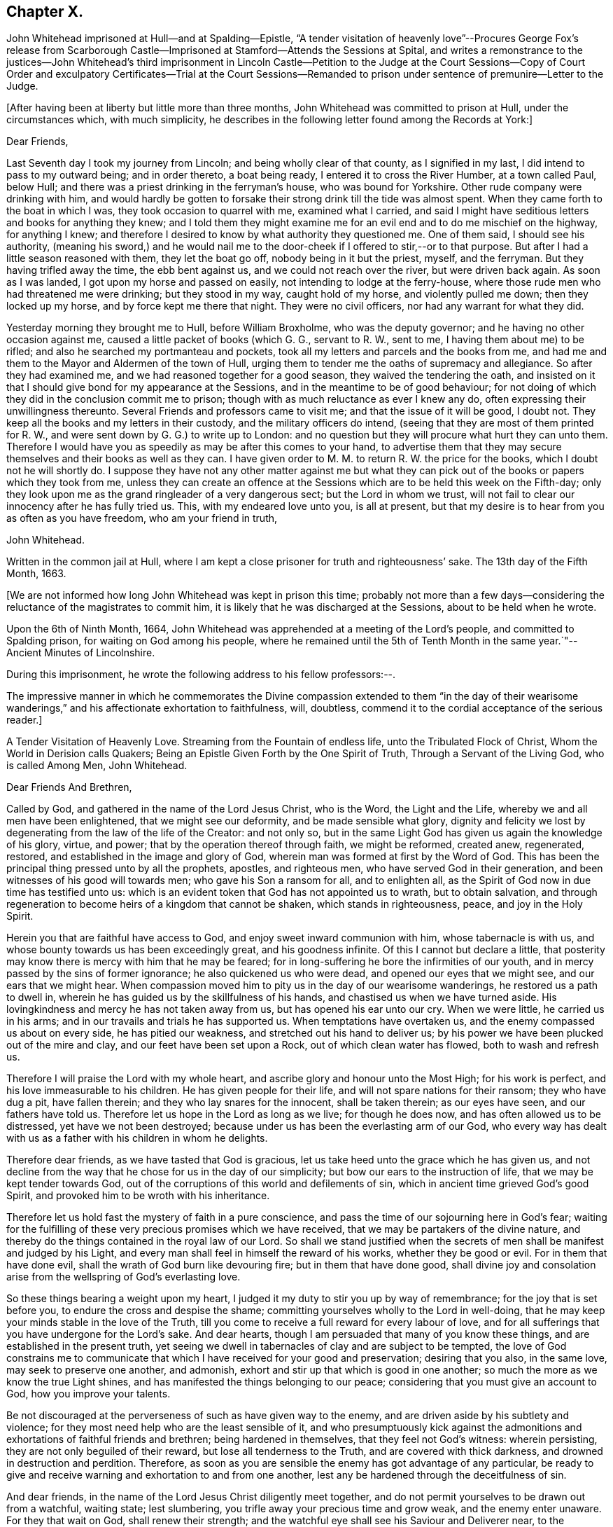 == Chapter X.

John Whitehead imprisoned at Hull--and at Spalding--Epistle,
"`A tender visitation of heavenly love`"--Procures George Fox`'s release from
Scarborough Castle--Imprisoned at Stamford--Attends the Sessions at Spital,
and writes a remonstrance to the justices--John Whitehead`'s third imprisonment
in Lincoln Castle--Petition to the Judge at the Court Sessions--Copy of Court
Order and exculpatory Certificates--Trial at the Court Sessions--Remanded to
prison under sentence of premunire--Letter to the Judge.

+++[+++After having been at liberty but little more than three months,
John Whitehead was committed to prison at Hull, under the circumstances which,
with much simplicity,
he describes in the following letter found among the Records at York:]

Dear Friends,

Last Seventh day I took my journey from Lincoln; and being wholly clear of that county,
as I signified in my last, I did intend to pass to my outward being;
and in order thereto, a boat being ready, I entered it to cross the River Humber,
at a town called Paul, below Hull;
and there was a priest drinking in the ferryman`'s house, who was bound for Yorkshire.
Other rude company were drinking with him,
and would hardly be gotten to forsake their strong drink till the tide was almost spent.
When they came forth to the boat in which I was, they took occasion to quarrel with me,
examined what I carried,
and said I might have seditious letters and books for anything they knew;
and I told them they might examine me for an evil end and to do me mischief on the highway,
for anything I knew;
and therefore I desired to know by what authority they questioned me.
One of them said, I should see his authority,
(meaning his sword,) and he would nail me to the
door-cheek if I offered to stir,--or to that purpose.
But after I had a little season reasoned with them, they let the boat go off,
nobody being in it but the priest, myself, and the ferryman.
But they having trifled away the time, the ebb bent against us,
and we could not reach over the river, but were driven back again.
As soon as I was landed, I got upon my horse and passed on easily,
not intending to lodge at the ferry-house,
where those rude men who had threatened me were drinking; but they stood in my way,
caught hold of my horse, and violently pulled me down; then they locked up my horse,
and by force kept me there that night.
They were no civil officers, nor had any warrant for what they did.

Yesterday morning they brought me to Hull, before William Broxholme,
who was the deputy governor; and he having no other occasion against me,
caused a little packet of books (which G. G., servant to R. W., sent to me,
I having them about me) to be rifled; and also he searched my portmanteau and pockets,
took all my letters and parcels and the books from me,
and had me and them to the Mayor and Aldermen of the town of Hull,
urging them to tender me the oaths of supremacy and allegiance.
So after they had examined me, and we had reasoned together for a good season,
they waived the tendering the oath,
and insisted on it that I should give bond for my appearance at the Sessions,
and in the meantime to be of good behaviour;
for not doing of which they did in the conclusion commit me to prison;
though with as much reluctance as ever I knew any do,
often expressing their unwillingness thereunto.
Several Friends and professors came to visit me; and that the issue of it will be good,
I doubt not.
They keep all the books and my letters in their custody,
and the military officers do intend,
(seeing that they are most of them printed for R. W.,
and were sent down by G. G.) to write up to London:
and no question but they will procure what hurt they can unto them.
Therefore I would have you as speedily as may be after this comes to your hand,
to advertise them that they may secure themselves and their books as well as they can.
I have given order to M. M. to return R. W. the price for the books,
which I doubt not he will shortly do.
I suppose they have not any other matter against me but what they
can pick out of the books or papers which they took from me,
unless they can create an offence at the Sessions
which are to be held this week on the Fifth-day;
only they look upon me as the grand ringleader of a very dangerous sect;
but the Lord in whom we trust,
will not fail to clear our innocency after he has fully tried us.
This, with my endeared love unto you, is all at present,
but that my desire is to hear from you as often as you have freedom,
who am your friend in truth,

John Whitehead.

Written in the common jail at Hull,
where I am kept a close prisoner for truth and righteousness`' sake.
The 13th day of the Fifth Month, 1663.

+++[+++We are not informed how long John Whitehead was kept in prison this time;
probably not more than a few days--considering the
reluctance of the magistrates to commit him,
it is likely that he was discharged at the Sessions, about to be held when he wrote.

Upon the 6th of Ninth Month, 1664,
John Whitehead was apprehended at a meeting of the Lord`'s people,
and committed to Spalding prison, for waiting on God among his people,
where he remained until the 5th of Tenth Month in
the same year.`"--Ancient Minutes of Lincolnshire.

During this imprisonment, he wrote the following address to his fellow professors:--.

The impressive manner in which he commemorates the Divine compassion extended to them
"`in the day of their wearisome wanderings,`" and his affectionate exhortation to faithfulness,
will, doubtless, commend it to the cordial acceptance of the serious reader.]

A Tender Visitation of Heavenly Love.
Streaming from the Fountain of endless life, unto the Tribulated Flock of Christ,
Whom the World in Derision calls Quakers;
Being an Epistle Given Forth by the One Spirit of Truth,
Through a Servant of the Living God, who is called Among Men, John Whitehead.

Dear Friends And Brethren,

Called by God, and gathered in the name of the Lord Jesus Christ, who is the Word,
the Light and the Life, whereby we and all men have been enlightened,
that we might see our deformity, and be made sensible what glory,
dignity and felicity we lost by degenerating from the law of the life of the Creator:
and not only so, but in the same Light God has given us again the knowledge of his glory,
virtue, and power; that by the operation thereof through faith, we might be reformed,
created anew, regenerated, restored, and established in the image and glory of God,
wherein man was formed at first by the Word of God.
This has been the principal thing pressed unto by all the prophets, apostles,
and righteous men, who have served God in their generation,
and been witnesses of his good will towards men; who gave his Son a ransom for all,
and to enlighten all, as the Spirit of God now in due time has testified unto us:
which is an evident token that God has not appointed us to wrath,
but to obtain salvation,
and through regeneration to become heirs of a kingdom that cannot be shaken,
which stands in righteousness, peace, and joy in the Holy Spirit.

Herein you that are faithful have access to God,
and enjoy sweet inward communion with him, whose tabernacle is with us,
and whose bounty towards us has been exceedingly great, and his goodness infinite.
Of this I cannot but declare a little,
that posterity may know there is mercy with him that he may be feared;
for in long-suffering he bore the infirmities of our youth,
and in mercy passed by the sins of former ignorance; he also quickened us who were dead,
and opened our eyes that we might see, and our ears that we might hear.
When compassion moved him to pity us in the day of our wearisome wanderings,
he restored us a path to dwell in,
wherein he has guided us by the skillfulness of his hands,
and chastised us when we have turned aside.
His lovingkindness and mercy he has not taken away from us,
but has opened his ear unto our cry.
When we were little, he carried us in his arms;
and in our travails and trials he has supported us.
When temptations have overtaken us, and the enemy compassed us about on every side,
he has pitied our weakness, and stretched out his hand to deliver us;
by his power we have been plucked out of the mire and clay,
and our feet have been set upon a Rock, out of which clean water has flowed,
both to wash and refresh us.

Therefore I will praise the Lord with my whole heart,
and ascribe glory and honour unto the Most High; for his work is perfect,
and his love immeasurable to his children.
He has given people for their life, and will not spare nations for their ransom;
they who have dug a pit, have fallen therein; and they who lay snares for the innocent,
shall be taken therein; as our eyes have seen, and our fathers have told us.
Therefore let us hope in the Lord as long as we live; for though he does now,
and has often allowed us to be distressed, yet have we not been destroyed;
because under us has been the everlasting arm of our God,
who every way has dealt with us as a father with his children in whom he delights.

Therefore dear friends, as we have tasted that God is gracious,
let us take heed unto the grace which he has given us,
and not decline from the way that he chose for us in the day of our simplicity;
but bow our ears to the instruction of life, that we may be kept tender towards God,
out of the corruptions of this world and defilements of sin,
which in ancient time grieved God`'s good Spirit,
and provoked him to be wroth with his inheritance.

Therefore let us hold fast the mystery of faith in a pure conscience,
and pass the time of our sojourning here in God`'s fear;
waiting for the fulfilling of these very precious promises which we have received,
that we may be partakers of the divine nature,
and thereby do the things contained in the royal law of our Lord.
So shall we stand justified when the secrets of men
shall be manifest and judged by his Light,
and every man shall feel in himself the reward of his works,
whether they be good or evil.
For in them that have done evil, shall the wrath of God burn like devouring fire;
but in them that have done good,
shall divine joy and consolation arise from the wellspring of God`'s everlasting love.

So these things bearing a weight upon my heart,
I judged it my duty to stir you up by way of remembrance;
for the joy that is set before you, to endure the cross and despise the shame;
committing yourselves wholly to the Lord in well-doing,
that he may keep your minds stable in the love of the Truth,
till you come to receive a full reward for every labour of love,
and for all sufferings that you have undergone for the Lord`'s sake.
And dear hearts, though I am persuaded that many of you know these things,
and are established in the present truth,
yet seeing we dwell in tabernacles of clay and are subject to be tempted,
the love of God constrains me to communicate that
which I have received for your good and preservation;
desiring that you also, in the same love, may seek to preserve one another, and admonish,
exhort and stir up that which is good in one another;
so much the more as we know the true Light shines,
and has manifested the things belonging to our peace;
considering that you must give an account to God, how you improve your talents.

Be not discouraged at the perverseness of such as have given way to the enemy,
and are driven aside by his subtlety and violence;
for they most need help who are the least sensible of it,
and who presumptuously kick against the admonitions
and exhortations of faithful friends and brethren;
being hardened in themselves, that they feel not God`'s witness: wherein persisting,
they are not only beguiled of their reward, but lose all tenderness to the Truth,
and are covered with thick darkness, and drowned in destruction and perdition.
Therefore, as soon as you are sensible the enemy has got advantage of any particular,
be ready to give and receive warning and exhortation to and from one another,
lest any be hardened through the deceitfulness of sin.

And dear friends, in the name of the Lord Jesus Christ diligently meet together,
and do not permit yourselves to be drawn out from a watchful, waiting state;
lest slumbering, you trifle away your precious time and grow weak,
and the enemy enter unaware.
For they that wait on God, shall renew their strength;
and the watchful eye shall see his Saviour and Deliverer near,
to the refreshing of his soul, which shall be clothed with righteousness,
and filled with the glory and virtue of an immortal life;
while the soul of the sluggard is clothed with rags,
and such as are careless are entangled with many hurtful lusts.

Therefore, dear and tender plants, I say again,
be watchful and obedient to God in things that are clear and manifest;
so will hidden things be revealed,
and you be taught to avoid everything that tends to beget doubts,
disputings or contention about persons or things,
which are below that divine Life whereby you are enlightened.
And wait for the latter rain where you have received the former rain;
so shall you take deep root in a fruitful ground and be no more subject to tossing.
"`While your hearts are tender in the Light,
sound judgment shall shut out deceit and false spirits,
and keep you tender and open to the instruction of life,
both in yourselves and in whomever it shall breathe forth exhortation or doctrine,
that you may be edified or built upon that foundation which is sure;
whereby you may be strengthened against every appearance of evil,
and stand pure in a righteous, holy, blameless life, which may silence all gainsayers,
and be to the praise and glory of God,
who has called you out of darkness into his marvellous light; wherein,
that you may abide forever,
is the earnest desire of your brother and companion in tribulation,
who under his own hand has sent you this salutation.

From Spalding prison this 19th day of the Ninth Month, 1664.

+++[+++In the year 1666, John Whitehead was in London,
with several other Friends in the ministry, namely, Alexander Parker, George Whitehead,
Thomas Loe, Josiah Cole, and Thomas Rolfe.
At this time George Fox was a prisoner in Scarborough Castle.
He had been apprehended at Swarthmore, in the year 1663,
on suspicion of being concerned in a plot.
At the Lancaster Sessions, after refusing to take the oaths of allegiance and supremacy,
he was committed to prison in that place,
where he continued till some time in the year 1665, and was then removed to Scarborough.
Here he had been a prisoner more than a year,
and had been informed that none but the king could release him.
John Whitehead, having some acquaintance with Esquire Marsh,
(so called) one of the king`'s bedchamber,
visited him on the subject of George Fox`'s unjust imprisonment.

Marsh engaged,
that if John Whitehead would get his case drawn up he would deliver it to Sir John Birkenhead,
the Master of Requests, and endeavour to procure his release.
A statement of the case was accordingly prepared,
and the Master of Requests obtained an order from the king for George Fox`'s discharge.
As soon as this was effected,
John Whitehead took the order down to Scarborough
and delivered it to the Governor of the castle,
who, upon receipt of it, discharged George Fox forthwith.

Upon the 6th of the Fourth Month, 1668,
John Whitehead was taken out of a meeting at Stamford,
committed to prison by the mayor for twenty-four hours, and then sent away by pass.

In the Sixth Month, 1670, eleven Friends who resided at Gainsborough and places adjacent,
were summoned to appear at the Sessions at Spital,
for meeting together at one of their houses.
For this alleged offence eight of them were fined,
and had property taken from them to the amount of £64.16s. 4d.

John Whitehead, prompted by christian sympathy towards these, his suffering brethren,
and also by "`tender love`" towards their persecutors, attended the said Sessions;
and after having witnessed the proceedings of the court,
he wrote a remonstrance to the magistrates on account of their unchristian conduct,
which he concludes thus:--

Therefore as a stranger and pilgrim,
that passed through the country and stepped in to hear your proceedings,
in tender love I exhort you to proceed no further against God`'s people,
nor punish men for meeting in reality to worship him,
lest you perish in the day of his wrath--which that you may escape,
shall be the earnest desire of your real friend (who loves to tell men the truth,
though for that he be counted your enemy.)

John Whitehead.

--Ancient Records of Lincolnshire.

No record respecting John Whitehead, of sufficient interest for insertion,
has been found between the last date and the year 1682,
when his allegiance to his Divine Master was again
put to the test by the ordeal of suffering:
the ruthless hand of persecution was once more permitted
to be stretched forth against him.
But his conduct under all these trials of his faith,
spoke the language of the apostle in no indistinct manner:
"`None of these things move me, neither count I my life dear unto myself,
so that I might finish my course with joy,
and the ministry which I have received of the Lord Jesus,
to testify the gospel of the grace of God.`"
(Acts 20:24)

On the 22nd day of the Third Month he was again committed to prison at Lincoln
for preaching in a meeting held at the house of Thomas Sowtors in Sutton.
He was apprehended under the conventicle act, and also charged with being a Jesuit.
After having lain in prison ten weeks,
he was brought to the bar at the court sessions at Lincoln,
which began on the 31st of the Fifth Month, before Baron Street.
But the judge,
instead of proceeding to try him on the charges contained in his court order,
resorted to the customary snare of tendering the oath of allegiance;
and for his refusal to take it he was indicted.

It will be seen in the following account of his trial,
that he pleaded ably against the unfairness and illegality of committing him
on one charge and then indicting him for another:--a course of proceeding which,
it seems, Friends had often occasion to complain of, in those times of persecution.
And inasmuch as the sentence of premunire^
footnote:[The penalties of which were--to be put out of the king`'s protection,
to forfeit lands and goods to the king,
and to remain in prison during the king`'s pleasure, or for life.]
was to be the consequence of conviction in the present case,
the earnestness which John Whitehead manifested in his defence is well accounted for.

Previous to his being brought into court,
he submitted his case to the consideration of the judges, by way of petition,
to the following effect:]

Upon the 21st of the month called May last past, I was by Michael York,
chief constable for the parts of Holland in this county, seized as a Jesuit,
and kept in custody until the next day.
I was then carried before Justice Burrel,
who proceeded to convict me upon the statute made
in the 22nd year of King Charles the Second,
for preaching at a conventicle or meeting.
From this conviction liberty to appeal is allowed, as appears by the said act:
and I doubt not but to clear myself from the breach of that act,
which lays a fine of twenty pounds, and not imprisonment, after conviction,
upon the preacher; and provides, that such as are convicted and fined by that act,
shall not suffer by any other law or statute whatsoever, for the same offence.
Notwithstanding, I have been kept close prisoner these ten weeks,
to my great loss and damage, and the great hurt of my poor distressed wife and family:
for on a journey occasioned through my imprisonment, my wife has broken one of her legs,
and lies in great distress.^
footnote:[+++[+++The following is extracted from an original Letter,
written in consequence of this grievous accident, and dated Lincoln Castle,
the 16th of the Fifth Month,
1682.+++]+++
{footnote-paragraph-split}
My Dear Wife,
{footnote-paragraph-split}
How
is my heart afflicted for you in this day of our great distress.
The Lord be merciful unto you, support and comfort you in your great need,
and give you patience to bear your grief and misery, wherein I cannot help you;
for the jailer will not allow me to come and see you, though I desired it fervently.
I beseech you, for the Lord`'s sake, be circumspect and careful of yourself,
and spare not for cost; get whatever is necessary for you; and requite,
according to our power, those that have been kind to you in your great distress;
and the Lord give them a reward wherein we cannot.
I sent you a letter yesterday, before I knew anything of your hurt.
I desire you, if you be able, to read it to John, and commit outward things to his care:
I hope the Lord will give him a heart to be faithful in this day of our great need.
I warn both the lads to be good, as ever they intend to look me in the face.
And Mary, be sure let the family have what is necessary:
when provision is lacking let John buy;
and I desire him to be faithful and diligent with what force
can be gotten to carry on the business outside.
And, dear wife, by some means let me know how it is with you,
that I may mourn when you mourn, and be in heaviness when you are in heaviness.
It may be the Lord will look upon our affliction and deliver me; but if he will not,
his will be done; I will both hope and patiently wait for his help;
and in due time he will deliver us out of all distress.
So the Lord be with you and refresh your spirit,
that in all your infirmities you may be sustained.
{footnote-paragraph-split}
I ever remain
your dear husband,
{footnote-paragraph-split}
John Whitehead.
{footnote-paragraph-split}
To
my dear wife Elizabeth Whitehead,
this deliver, at Swine Grange, with care.]
For my imprisonment there is no cause,
or but a malicious accusation from the said Michael York, who swore,
"`he suspected me to be a Jesuit;
and that I seduced the king`'s subjects from their obedience;`" which accusation I did,
and do utterly deny as false and slanderous,
being well assured that no man can prove such things against me.

I can also manifest the contrary, under the hands of my neighbours,
attested by the hands and seals of several justices of the peace,
whose loyalty and credit I hope will not be questioned.
Therefore my request is, that one injury may not be made the foundation of another,
but that I may have a fair hearing, and legal trial;
and that if I be not found such as I am suspected and accused to be, but an innocent man,
that fears God, honours the king, and desires to live a peaceable life,
in godliness and honesty, I may be discharged, as to right and justice does appertain;
and I shall be obliged ever to pray for your welfare and prosperity,
who am a friend to justice, and desire the peace of this kingdom.

John Whitehead.

Lincoln Castle, the 30th day of the Month, called July, 1682.

This was delivered to the judge by his marshal,
with a copy of the court order by which I was committed, as here inserted.

To the Keeper of His Majesty`'s Jail at Lincoln

Linc.
Holl.

I send you herewith the body of John Whitehead, late of Swine,
in the East Riding of Yorkshire; for that he is this day brought before me,
accused and suspected to be a Jesuit,
and has made no satisfactory answer in his own defence;
and is also now convicted before me, by the oaths of several persons,
for preaching at an unlawful assembly or conventicle, at the house of Thomas Sowtors,
in Sutton St. Mary`'s, upon Sunday the twenty-first day of this month of May,
where there were about forty assembled, besides those of the family of the said Sowtors;
at which time and place, as at several other times and places,
the said John Whitehead did endeavour to seduce several of his Majesty`'s
liege people from the doctrine and discipline of the Church of England,
as by law settled among us: These are therefore, in his Majesty`'s name,
straitly to charge and command you,
to receive the said John Whitehead into your said jail, and there him safely to keep,
until he shall from you be delivered by due course of law.
Hereof you are not to fail at your peril.

Given under my hand and seal at Wikam, the 22nd day of May,
in the thirty-fourth year of our sovereign lord, King Charles II.,
and in the year of our Lord 1682.

This is a true copy of his court order.

Clifford Barnard, Under-Jailer.

The justice who committed me,
being in the chamber with the judge when these were delivered,
as the marshal informed me, denied the copy of the court order to be a true one:
whereupon the judge sent his marshal to compare it with the original,
which was in the jailer`'s custody, and he found it exactly to agree therewith, and said,
he would affirm it to the judge.
In the afternoon of the same day, the judge came into the court, and I was called,
and when I appeared before him, he said: "`I hear you are a great preacher,
and are suspected to be a Jesuit; and I think the justice here did wisely,
in suspecting and securing you;
for it was made appear before the Lords and Commons in Parliament,
that there was scarcely any considerable conventicle in England but had a Jesuit in it;
and therefore, to try how you stand affected to the Government,
I will tender you the oath of allegiance.`"

John Whitehead.--The court may take notice,
that I have been kept close prisoner ten weeks,
and I desire the cause thereof may be inquired into;
and if I be found guilty of those things which are charged against me,
let me suffer according to law.
But if it appear that I am clear from the matter of charge,
and slanderous accusations laid against me, then I desire to be discharged,
and that there may not be an occasion sought against me.
For I am not a man of those dangerous principles,
neither does any Jesuit belong to our meetings.

Judge.--Do not you go up and down preaching?
And did not you preach in that meeting?

John Whitehead.--I hope I was not brought here to answer
to questions whereby I may inform against myself.
I desire my accusers may appear face to face, that I may know what they charge me with,
that I may have a fair trial thereupon;
for I have been much grieved and damnified by my imprisonment,
and my poor wife and family much distressed thereby;
for on a journey occasioned by my imprisonment, she got a fall from a horse,
and broke one of her legs, and is now deprived of my help and assistance.
Therefore I desire a fair trial, and if I be found innocent, let me be discharged.

Judge.--I am sorry for the mishap and hurt your wife has had.

And the justice who was by, that committed me, being asked, what witness he had?
pointed to Michael York, who was sworn, and gave this evidence in open court:
"`Upon the 21st of May, being Sunday,
there came a man to church and told the constables and churchwardens
that there was a conventicle at Thomas Sowtors`' house;
and thereupon they went to the said house, and as they said to me and others,
they found this man preaching at a meeting in the said house,
where there was above forty people assembled, and warned them to depart,
and took the names of some of them that were met; who said,
what they did was not contrary to law.
After the return of the officers, I inquired what they had done,
and what manner of man he was that spoke?
And they told me, a low, broad man;
and I remembered I saw him the day before at a neighbour`'s house, where I was:
and I went and took the officers with me; and there, after some discourse,
the man came forth of the room; and I asked, if that was the man that spoke?
And the officers said, it was he; then I apprehended him,
and suspected him to be a Jesuit; and as I have heard,
he is one that makes it his practice to seduce the King`'s subjects,
and is a ringleader of the Quakers, and is one of the greatest and most eminent,
at least that ever I heard of, in these parts.`"

John Whitehead.--The evidence he has given is not from his own knowledge of me,
or of the things that he has affirmed, as the court may observe;
and that he has not assigned any cause for his suspicion that I am a Jesuit;
and what he has against me, as to seducing the King`'s subjects, was in general terms,
which signify a design to slander; and that what he has said,
was not upon his own knowledge, but by report from others.

It was desired and pressed,
that he might answer this question--whether he ever
had heard me speak in any meeting in all his life?

But no answer was given to this question, though much desired by me;
for I knew he could not affirm he had either seen
or heard me speak in a meeting in all his life,
unless he would willfully perjure himself.

Judge.--You cannot deny but that you are a preacher, and travel up and down the country,
else how did you come there?

John Whitehead.--I had business: being concerned as a trustee for some charitable uses,
I had occasion to speak with several persons about it; and I intended to go for London,
there being a suit depending in Chancery, for a legacy of two hundred pounds,
wherein I with others am concerned.

Judge.--Forasmuch as you travel up and down, and are publicly known to be a preacher,
I have reason to suspect your allegiance, and therefore must tender you the oath;
if you will take it, you shall have your liberty.

John Whitehead.--I have given no occasion for my allegiance to be suspected,
but have lived peaceably, and therein performed my allegiance,
and do truly intend to perform it as long as I live,
and therefore ought not to be run upon with an oath to ensnare me;
but to have a fair trial for what is already charged upon me,
that I may be acquitted or condemned according to law.
And I have certificates to manifest I am no such dangerous person,
but a man that has lived peaceable for these thirty years, with my wife and family,
as those that have been, and are my neighbours, can testify;
and such as have been conversant with me have given it under their hands:
I desire their certificates may be read in court.

Judge.--That will be to little purpose for you;
you must take the oath or you cannot be discharged.

John Whitehead.--I desire you to look upon the certificates,
they being attested to be from credible persons,
by justices of the peace and other officers,
and maybe will give the court satisfaction without an oath,
that I am not such a person as I was accused to be;
and therefore I desire they may be read.

This was not granted: but being pressed thereunto,
the judge and some of the justices looked on them one by one, read some part of them,
and then returned them to me again.

The certificates offered to the court were,--

I+++.+++ A Certificate from the Parish of Swine.

These are to certify all persons whom it may concern, that John Whitehead,
of Stinks House, in the parish of Swine, in the middle bailiwick in Holderness,
in the East Biding of Yorkshire, has lived in good credit among his neighbours,
in the same parish, for about thirteen years last past,
having a wife and family among us;
and has ever demeaned himself peaceably among us his neighbours;
and was never suspected to be a Jesuit or Papist, nor any way popishly affected:
all which we certify under our hands 1628.

Jos.
Micklethwait, Jos.
Godall, Vicar, Rob.
Finton, Church-warden, Jo. Carrick, Church-warden, Rob.
Carrick, Chief Constable, Ralph Rand, Will.
Carrick, Will.
White, George Carrick, John Linsley, John Dunn, Tho.
Vollies, Rich.
Hinds, Robert Wood, Ed. Linsley, Clerk, Stephen Barron, Luke Fiddell, Ezekiel Carrick,
Thomas Atkisson, John Presly, Rob.
Buttey, Ed. Fennecke, Tho.
Carrick, Const.

II. A Certificate from some of the Inhabitants of the Constable of Oustwick and Hilston.

We, the inhabitants of the constable of Oustwick and Hilston, do certify and declare,
that John Whitehead was an inhabiter, with his wife and family, among us,
for the space of about sixteen years, beginning in the year 1653,
and ending in the year 1669, during which time he lived peaceably,
and in good credit among us that were his neighbours;
and was neither suspected to be a Jesuit, nor popish recusant,
nor any ways popishly affected.
Witness our hands the 23rd of June, in the year of our Lord 1682.

John Linwood, Mar.
Blonnt, John Blonnt, Robert Thorpe, Will.
Thew, Rob.
Bluntt, Rob.
Sheils, Walter Johnson, Isaac Stoe, Josh.
Stoe, inhabitants of Oustwick and Hilston, J. Snaith, Constable, F. Jackson, Constable,
Tho.
Raven and John Cannam, Overseers from the Poor for Oustwick and Hilston.

Hull, the 23rd of July, 1682.

Memorandum, that the day and year abovesaid, Thomas Horneby, of Hilston, came before me,
Christopher Richardson, deputy-mayor of Kingston-upon-Hull, and gave oath before me,
that he saw all the men, whose names are above-written, by them subscribed,
or set their marks, to this present certificate; and this I do attest for truth,
witness my hand, and seal of my office of mayor, on the day abovesaid.

Christopher Richardson.

III+++.+++
A Certificate similar to the foregoing, as to John Whitehead`'s character, from Kelk.

IV+++.+++ Ditto from Scarborough.

V+++.+++ Ditto from Whitby.

VI+++.+++ Ditto from York.

After these certificates were viewed by the Court they were returned to me.

Judge.--They do not clear you from being a Quaker and a preacher;
therefore I cannot take them for satisfaction, but must tender you the oath:
and if you refuse to take it then you incur the danger of premunire,
and must be put out of the king`'s protection and lose all your goods and chattels forever;
and live in prison all your days, unless the king be graciously pleased to pardon you.

He then read this part of a clause of the statute made in the 3rd of King James, cap.
4.: "`And if the said person or persons, or any other person whatsoever,
other than noblemen or noblewomen of the age of eighteen years or above,
shall refuse to take the said oath,
being tendered unto him or her by the Justices of the court
session and jail delivery in open court sessions,
or the Justices of Peace,
or the quarter part of them in their said General Quarter Sessions;
every person so refusing shall incur the danger and penalty of premunire,
mentioned in the Statute of Premunire,
made the 16th year of King Richard the Second,`" etc.

John Whitehead.--That was not the matter I was imprisoned for to answer unto,
but to the thing charged against me in my court order.
Refusing of the oath was no part of the charge in my court order:
and it those things cannot be proved against me, I ought to be acquitted,
and no new matter insisted upon until I be tried, and either acquitted or condemned.

Judge.--You shall be acquitted from all that was charged against you;
and if you will take the oath of allegiance you shall be cleared,
and set out of the gates.

John Whitehead.--I understand not that a first tender of the oath should be in court,
for this reason:
because it is against the form of the statute and order of law prescribed and limited,
both in the 3rd of King James, cap. 4. even in relation to popish recusants,
and in the 7th of King James, cap. 6, more general,
whereby the first tender of the said oath is not directed to be made in open sessions,
but contrariwise, the first tender out of court;
and commitment of the party or persons refusing until the next court sessions,
or General Quarter Sessions, where the said oath shall be again required;
which "`again`" relates to the second tender in open
sessions after the first tender out of sessions.
See the first part of that clause read in court in the 3rd of King James, cap. 4.
to which agrees the Statute of the 7th of King James, cap. 6.
In relation to the first tender being made out of Sessions in these words:
"`Where the said oath shall be again,
in the said open sessions required;`" which "`again`" likewise follows the commitment
of the party for refusing on the first tender made out of sessions,
as the law directs:
and that clause "`any person whatsoever`" is left out in the 7th of King James,
and therefore ought not to be so severely urged.

Here Henry Burrel, the justice who committed me to prison,
being upon the bench at the judge`'s right hand, said,
"`Did not I tender you the oath when I committed you?`"

John Whitehead.--I hope you will not say you did.

Justice.--But I am sure I did tender it to you.

John Whitehead.--That is not true--interrupted by some under clerks,
when I would have said,--as you know in your conscience; you neither read it to me,
nor gave me the book.
And all that were present may be witnesses against you;
and likewise the court order by which you committed me is a witness against you,
under your hand and seal;
wherein is neither mentioned the tender of the oath nor yet my denial.

Judge.--It was no matter whether it was tendered before or not;
(and overruling the reasons before-mentioned,
said) I can tender it to any person in court; and therefore I will tender it to you.

So he bade the clerk read the oath, and it was read accordingly,
and the judge pressed me to answer directly, whether I would take it or no.

John Whitehead.--I do not dislike the allegiance due to the king, but have practised it,
and do ever intend to perform my allegiance as becomes a true Christian and good subject.
But I do really scruple to swear in any case in obedience to Christ,
yet am willing to give what satisfaction I can;
and for that cause have drawn up a paper which I desire to read,
and am willing to subscribe,
by which I acknowledge and declare what is required
by the oath to be acknowledged and declared,
only leaving out the words, "`I swear,`" and such words as are in the nature of an oath.

Judge.--Read your paper.

I then read to the court my Declaration of Allegiance, and offered to subscribe it.

Judge.--I cannot accept of it, I have no warrant by law to do it:
and both I and you must be bound by the law; but I see you have a copy of the oath,
consider of it till the morning,
and then give your answer whether you will take it or not.

I acknowledged that a civility to me, and so was dismissed for that time.
Next morning I was not called into the court,
for the judge proceeded to the trial of traitors, murderers,
felons and other malefactors.
And after they were tried and sentenced,
upon the 2nd day of the Sixth Month the grand jury were called and placed in court;
and I was again brought before the judge.

The judge asked me again if I would take the oath of allegiance?

A counsellor being in the court,
who had been spoken to by some of my friends to move the judge in private, did,
beyond their expectation and without my knowledge,
plead with the judge on my behalf in court.
But he stood so near him and spoke so low,
that his reasons and allegations were not heard by us,
and therefore an account of them cannot be given; but whatever they were,
it seems the judge would not admit them,
appearing determined beforehand what to do against me;--which,
how contrary that is to law and right, let the wise in heart consider.

Then I said, I desire to be heard.

Judge.--I will hear you if you will come to the point.
Here is an indictment drawn, and if you will not take the oath,
the grand jury will find it against you,
and then you incur the danger and penalty of premunire.

John Whitehead.--I hope the court has considered what I have offered before,
when I was in court the other day,
for the clearing of my innocency from those aspersions
that have been cast upon me when I was committed,
by which I have been much wronged already, and have suffered close imprisonment:
therefore I desire I may have right and justice done me according to law,
since my accusers prove not the matter with which they have charged me.
But my innocency is cleared from that foul aspersion which has been cast upon me,
in saying, I was a Jesuit and a seducer of the king`'s subjects.
No witness has appeared in court that dared affirm
they ever saw or heard me speak in a meeting;
and the certificates I produced the other day in the court,
which were under the hand of those who have been and are substantial neighbours,
whose credit is attested by justices of the peace under their hands and seals,
do sufficiently clear me, both as to my principles, that they are not popish,
and my practice, that it has been peaceable.
So that there is no reason why I should have an oath tendered me,
seeing I have done nothing that may give just occasion
why my allegiance should be called in question:
for I appeal to the court and whole country,
where is there any person that has any matter of sedition or false doctrine,
or any other thing unbecoming a Christian and true protestant subject,
to lay to my charge.

No man appeared upon this my solemn appeal to the court and country,
that did or could justly charge me either with sedition, false doctrine,
or the breach of my allegiance.
Let sober-minded unbiased men judge,
whether by due course of law I ought not to have been cleared, as the common usage is,
to clear others, when no man can have anything to say against them.

Here the judge began to accuse me.

Judge.--You are a man that travels up and down preaching, and goes to London and about,
to gain proselytes and mislead people;
therefore the king had need to have some special security for your allegiance;
and the law has provided that security, and I can accept of no other.
Therefore if you will take it you may have your liberty;
otherwise the grand jury are there to take notice,
and will indict you for refusing of the oath, and then you must lie in prison.
Clerk, read the Oath of Allegiance.

The which the clerk did then audibly read,
and the marshal offered the book for me to swear upon, which was not offered before.

John Whitehead.--He that is my judge ought not to be my accuser,
for I am a freeman of England, and have right to travel in any part of this nation,
behaving myself peaceably.
And our law says, "`No freeman shall be taken nor imprisoned,
or be disseized of his freehold or liberties, or free customs, or be outlawed or exiled,
or any otherwise destroyed; we will not pass upon him nor condemn him,
but by lawful judgment of his peers, or by the law of the land.
We will sell to no man, we will not deny or defer to any man, either justice or right.`"
Therefore I desire that I may have due process of law,
and that right may be done me--that the matter for
which I was accused and imprisoned may be tried,
and the wrong I have already sustained may be redressed--and that
one injury done unto me may not be made the foundation of another,
by tendering an oath to ensnare me, who do not dislike the allegiance,
but have already offered to declare and subscribe the substance of that oath,
which I am now ready to do again;
and if any of you can convince me that it is lawful for me to swear any oath,
I will not refuse the oath of allegiance.

Judge.--I tell you that an oath is for deciding of controversies, and ending of strife:
the law says, you shall swear, and I must require it of you;
give a positive answer whether you will take it or no.

John Whitehead.--Though in the time of the law, men might swear,
and an oath for confirmation was to them an end of strife: yet now since the law,
all oaths are forbidden, as appears by the words of Christ Jesus,
whom we ought to hear in all things; for he prohibited not only profane, vain oaths,
which do now abound in the nation, but also solemn oaths; for he says,
"`It has been said by them of old time, You shall not forswear yourself,
but shall perform to the Lord your oath;`" which
you may observe was not a vain oath in communication,
but for such as were of weight to be performed to the Lord.
"`But I say unto you, swear not at all:`" which, doubtless, the Apostle James,
as well as we, did understand to be an absolute prohibition,
and therefore he seconds it as follows, "`Above all things, my brethren, swear not;
neither by heaven, nor by earth, nor by any other oath;
lest you fall into condemnation.`"

Judge.--Do you think that you are wiser than all
that have been before you since that time,
that you undertake to stand against that which has been
the practice of all nations for these sixteen hundred years,
and before?
For my part I should be reluctant to condemn that which
has been the practice of the christian world so many years;
for without an oath justice will be obscured, and cannot proceed.

John Whitehead.--An oath does not always oblige men to speak truth;
and justice may proceed if truth appear, with or without oaths.
Nor are we alone in our refusing to swear; for many ancient Christians,
and some Protestant martyrs, as William Thorpe, the Waldenses, Albigenses, and others,
were of the same mind with us, if history may be credited.
In the first ages of the church it was enough to say, I am a Christian.

Judge.--I will not stand to dispute it farther with you.
If you will not take the oath which has been tendered to you,
the grand jury shall go forth,
and then they will subscribe the bill of indictment that is drawn against you,
and you must lie in prison.

John Whitehead.--I desire to know whether it be a first
or a second tender of the oath that I am to answer to,
that things may be cleared as we go;
that the grand jury may understand in what condition I stand,
and I may not be ensnared to give an answer before that be cleared.

Judge.--I tendered it before unto you in court on Monday you know,
and it is now tendered to you again.

John Whitehead.--I know it was read in court then,
and I had time given till my appearing again to give my answer,
whether I would take it or no.
And I hope the court will take notice I have offered
several reasons why it should not be tendered,
and have several reasons to offer, why I should not be proceeded with upon that statute,
that makes the refusal of the oath in court a premunire;
because that punishment is too severe and great for such as refuse
not that oath for any disloyalty or dislike of government,
but for conscience-sake; as appears by the preamble of the statute,
made in the third year of King James, cap.
4, which was made against papists upon occasion of the powder plot,
by which the nation was grieved and exasperated;
and therefore they provided that severe penalty of premunire
against popish recusants who refused the oath of allegiance;
which is indeed fit for none but rebels and plotters against the government,
or such who are at least treacherous in their principles,
and ready to entertain any treasonable design or practises against the government,
and to purchase bulls from Rome against the king`'s regality and dignity.
And therefore the parliaments held the 13th and 14th year of this king,
made another law against refusing to swear, and maintaining that an oath is unlawful;
which, as appears by the said Act,
is a fine not exceeding five pounds for the first offence;
and a fine not exceeding ten pounds for the second offence; and banishment,
if the king be pleased to give order, for the third offence.
I think the judge is as much obliged to execute this law, as the other;
and ought rather to proceed by this latter statute than the other,
which was not made against us;
because the penalty in this is more suited to the quality of the offence, so called;
as all punishments ought to be according to the nature and practice of the offence.

Judge.--The indictment is drawn for refusing the oath of allegiance,
and shall not be altered;
for I will proceed upon that statute which has been read to you,
wherein the oath is contained.

John Whitehead.--I understand not why an indictment
should be drawn for refusing the oath,
when I had not time given me till now, to answer, whether I would take it or no.

Judge.--Do not trifle with the court: but if you will take it, take it;
otherwise the jury must go forth and file the bill against you.

John Whitehead.--The will of God be done.
I have served Christ Jesus my Lord and Master these thirty years,
and I see no cause why I should depart from his precepts.

The grand jury withdrew;
and in about half an hour`'s time returned and delivered a bill against me.
Then by order from the judge I was taken away; and did neither hear my indictment read,
nor was asked any farther question; but expected to have been called again,
that I might have heard my indictment, and have had liberty to plead to it;
but nothing farther was done concerning me in court.
Notwithstanding, in the calendar this return was made:
"`John Whitehead to lie in jail being convicted of
a premunire for refusing the Oath of Allegiance.`"

Upon the whole matter, which is here impartially communicated,
according to the best notice which was taken of the
proceedings of the court in this case,
the reader may observe,

First,--That I was taken and imprisoned upon a groundless
suspicion and suggestion that I was a Jesuit;
and that, seeing no man could of his own knowledge say anything against me,
according to due process of law I ought to have been cleared by proclamation,
as is usual in all criminal cases.

Secondly,--That the judge seemed determined against me beforehand,
and resolved to tender me the oath of allegiance;
for so his marshal informed me before I was called into court;
and from that determination the judge would not be driven by either law, reason,
or the testimony of my neighbours,--men of good estates and credit;
but would either force me to violate my conscience,
or ruin me and my distressed wife and family.

Thirdly,--Whether I be not more to be credited upon my promise of allegiance,
which I offered to subscribe, according to my principles and conscience,
than if contrary to both, I had sworn thereunto?
and whether the judge would have made an oath the condition of my liberty,
but that he was persuaded it was a snare that would hold me in prison?

Fourthly,--Whether I be legally imprisoned;
seeing there was no manifest and positive denial to take the oath of allegiance;
though many reasons why it should not be required of me,
and why I could not swear at all in any case;
since the statute of the 13th and 14th of Charles the Second does not say a man shall
be imprisoned for refusing of an oath and maintaining that it is unlawful to swear,
till he be fined, not exceeding five pounds,
and that fine not paid in a week`'s time--then the
law directs that the party so refusing or maintaining,
shall be imprisoned, not exceeding three months?

Fifthly,--Whether it did not show a great deal of cruelty
and severity in the judge to decline this statute,
made on purpose against the people called Quakers,
and proceed by a statute made against Papists,
a people that were then reckoned to be false in their hearts to the king and government,
and had provoked the three states of the realm by the powder plot?
and whether there ought not to be a difference put between those
who refuse to take an oath in obedience to Christ`'s command,
and those who refuse the oath of allegiance from a dislike of the government,
that they may favour and set up a foreign power?

Sixthly,--Let it be considered,
whether these severities against persons who are real Protestants,
be not a wide door opened to let in popery?
and whether, while ignorant people are told from the seat of justice,
that Jesuits are among the Dissenters,
hereby Dissenters may not be exposed to the fury of the nation,
which has so lately been incensed by the machinations of Jesuits?
And whether, while innocent men are prosecuted and imprisoned as Jesuits,
without remedy or redress, those that are really such,
have not a brave opportunity to carry on their design,
and bring the nation to popery and slavery or ever they are aware?
Consider this,
all you that seem so zealous for the Church of England--how
safely they may work among you,
and wrest your power from you, while you are looking for them where they have no place,
and daily disobliging your friends.

Seventhly,--Let it be observed and advised upon,
whether a man can be legally returned in the calendar by the judge,
convicted of a premunire (though indicted or presented by the grand
jury) when the prisoner has never heard his indictment read,
nor been called to answer, whether guilty or not guilty;
and whether that issue ought not to be tried by another jury,
before there can be a lawful conviction or attainder of premunire?
And whether without such judgment and sentence pronounced thereupon in open court,
he can be put out of the king`'s protection,
his goods confiscated and his body imprisoned, during the king`'s pleasure?
So where lies the remedy for the prisoner, on earth or in heaven?
He has promise from God Almighty--"`Because you have kept the word of my patience,
I will keep you, from the hour of temptation, which will come upon all the world,
to try them that dwell upon the earth.`"--Rev. 3:10.

Here Follows the Copy of a Letter, Sent to the Judge After He had Returned the Calendar,
which was Delivered into His Own Hand.

Consider in the fear of God,
in whose hand is your life and breath,--whether that which you have measured unto me,
you would have measured unto you again.
Would you not think it very hard measure, if one injury were done unto you,
not only to be denied a redress, but to have that injury made the foundation of another?
And yet so have you done unto me,
and denied me that right which you have granted to the worst of malefactors.
For if the matter charged against them was not proved, then did you acquit them;
and in so doing you did well: but although nothing was proved against me,
and the direct contrary to what I was charged with was proved by me,
and my innocency manifested by good and sufficient testimonies,
yet you would not acquit me; but on purpose because you understood I could not swear,
you tendered unto me an oath, that you might either force me to violate my conscience,
or else ruin and destroy me and mine, as to the comfort of this life.

Well, the Lord, whom I serve, will judge between you and me;
and where do you think to stand and appear at that day,
when those that have not visited his servants in prison, etc.,
shall have this dreadful sentence, "`Depart from me into everlasting fire,
prepared for the devil and his angels;`" since you are one that, contrary to all right,
have imprisoned me, and that for keeping the commands of Christ?
If they shall have judgment without mercy, that have showed no mercy,
then how great shall your judgment be, who have showed no mercy at all,
but turned the poor from his right?
Consider these things while you have time,
and repent of all your false suggestions and hard speeches against the people of God;
if peradventure you may find mercy,
and have your heart purged from that uncharitableness,
hatred and prejudice that lodges in you against those
that dissent from your manner of worship.
And think not by force and cruelty to win them unto your way;
but remember that in all ages, persecution, which was ever blind,
has increased the number of the persecuted:
and those that have been as fierce as you in their day,
have wearied themselves and repented.
I desire you may not do it too late, but while mercy may be obtained;
for I do really desire your salvation, though you have sought to ensnare and ruin me.
And think not to cover yourself with saying,
"`It is the law that does it;`" for by the due process of law I should have been quit,
and yet of right ought to be so; which if you refuse to do, yet I shall rest in peace,
and commit my case to the just Judge of heaven and earth, who will reward you,
and all that had a hand in my imprisonment, according to their works.

J+++.+++ Whitehead.

Lincoln Castle, the 3rd day of the Sixth Month, 1682.

+++[+++Thus without regard to law, justice, reason, or humanity,
was this innocent man condemned to endure the grievous
privations consequent on a sentence of premunire.]
